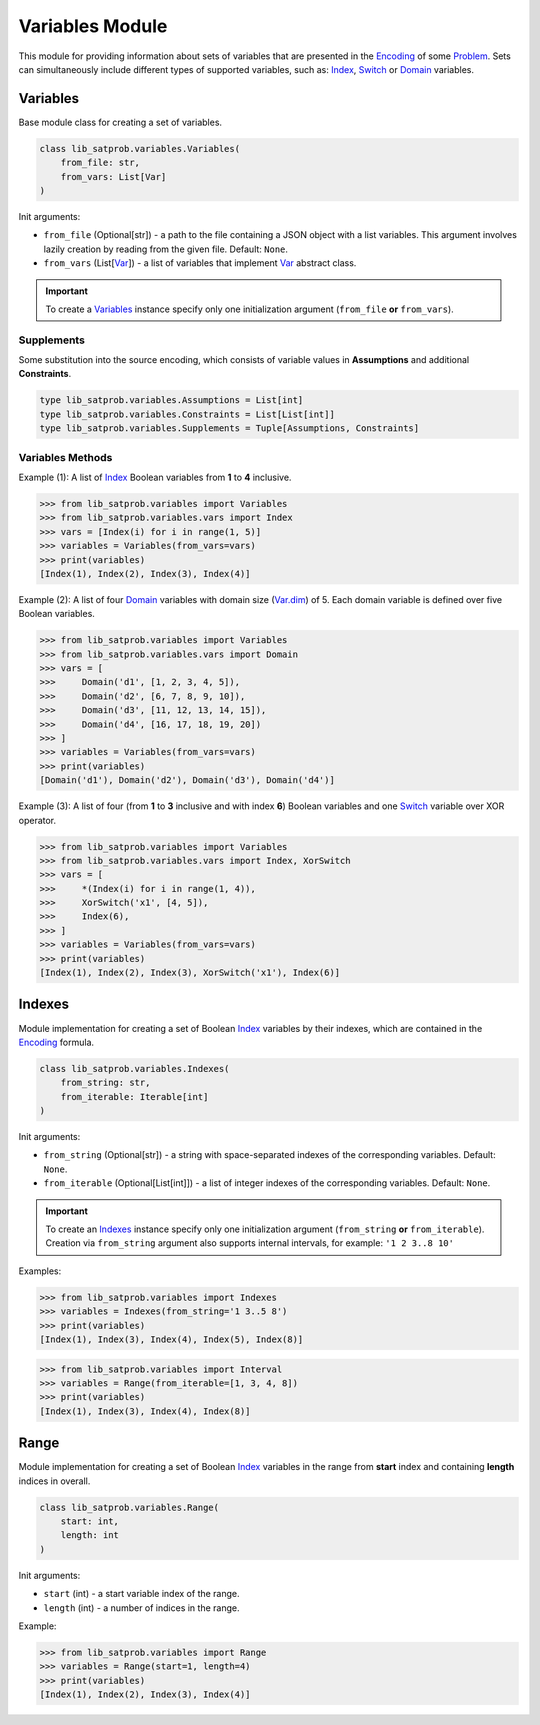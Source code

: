 Variables Module
================

| This module for providing information about sets of variables that are presented in the `Encoding <./encoding.module.html#encoding>`_ of some `Problem <../lib_satprob.html#problem>`_. Sets can simultaneously include different types of supported variables, such as: `Index <../satprob_models/var.model.html#index>`_, `Switch <../satprob_models/var.model.html#switch>`_ or `Domain <../satprob_models/var.model.html#domain>`_ variables.

Variables
---------

| Base module class for creating a set of variables.

.. code-block:: python

    class lib_satprob.variables.Variables(
        from_file: str,
        from_vars: List[Var]
    )

| Init arguments:

* ``from_file`` (Optional[str]) - a path to the file containing a JSON object with a list variables. This argument involves lazily creation by reading from the given file. Default: ``None``.

* ``from_vars`` (List[`Var <../satprob_models/var.model.html#var>`_]) - a list of variables that implement `Var <../satprob_models/var.model.html#var>`_ abstract class.

.. important::
    To create a `Variables <#variables>`_ instance specify only one initialization argument (``from_file`` **or** ``from_vars``).

Supplements
^^^^^^^^^^^

| Some substitution into the source encoding, which consists of variable values in **Assumptions** and additional **Constraints**.

.. code-block:: python

    type lib_satprob.variables.Assumptions = List[int]
    type lib_satprob.variables.Constraints = List[List[int]]
    type lib_satprob.variables.Supplements = Tuple[Assumptions, Constraints]

Variables Methods
^^^^^^^^^^^^^^^^^

.. function:: variables()

    | This method returns a list of contained variables.

    | Return type: List[`Var <../satprob_models/var.model.html#var>`_]

.. function:: dimension()

    | This method returns a list of integers. Each integer represents the number of possible values that the corresponding variable can take. Essentially, this is a list of values `Var.dim <../satprob_models/var.model.html#dim>`_ for each contained variable.

    | Return type: List[int]

.. function:: power()

    | This method returns a the number of all possible unique `Supplements <#supplements>`_ that can be obtained for a given list of variables. Essentially, this is the product of a list of numbers that the `Variables.dimension() <#dimension>`_ method returns.

    | Returns type: int

.. function:: substitute(using_values, using_var_map)

    | This method substitutes values into each contained variable using the `Var.substitute(...) <../satprob_models/var.model.html#substitute>`_ method, and returns the combined result of their calls.

    | Input arguments:

    * ``using_values`` (Optional[List[int]]) - a list of numbers in range of ``0`` to `Variables.dimension() <#dimension>`_ for each contained variable.

    * ``using_var_map`` (Optional[`VarMap <satprob_models/var.model.html#varmap>`_]) - a dictionary where each contained variable is associated with a number in range of ``0`` to `Var.dim <../satprob_models/var.model.html#dim>`_.

    .. important::

        To substitute values specify only one input argument (``using_values`` **or** ``using_var_map``).

    | Return type: `Supplements <#supplements>`_

.. function:: enumerate(offset, length, with_random_state)

    | This method enumerates all possible unique `Supplements <#supplements>`_ for a given list of variables starting with `Supplements <#supplements>`_ obtained by substituting the values ``{ 0 }^n`` and ending with the maximum values for the corresponding `Variables.dimension() <#dimension>`_ (for example ``{ 1 }^n`` if all variables are binary), where ``n`` is equal to the length of there `Variables.dimension() <#dimension>`_.

    | The method provides from `Enumerable.enumerate(...) <satprob_models/enumerable.model.html#enumerate>`_ inherited class.

    | Input arguments:

    * ``offset`` (Optional[int]) - a count of leading `Supplements <#supplements>`_ that will be skipped. Default: ``0``.

    * ``length`` (Optional[int]) - a count of `Supplements <#supplements>`_ that will be returned. If equals ``None`` then return all `Supplements <#supplements>`_ from ``offset`` to end. Default: ``None``.

    * ``with_random_state`` (Optional[`RandomState <https://numpy.org/doc/stable/reference/random/legacy.html#numpy.random.RandomState>`_]) - a state that is used to shuffle order of returned `Supplements <#supplements>`_. If equals ``None`` then returns in usual order. Default: ``None``.

    | Return type: List[`Supplements <#supplements>`_]

| Example (1): A list of `Index <../satprob_models/var.model.html#index>`_ Boolean variables from **1** to **4** inclusive.

.. code-block:: python

    >>> from lib_satprob.variables import Variables
    >>> from lib_satprob.variables.vars import Index
    >>> vars = [Index(i) for i in range(1, 5)]
    >>> variables = Variables(from_vars=vars)
    >>> print(variables)
    [Index(1), Index(2), Index(3), Index(4)]

| Example (2): A list of four `Domain <../satprob_models/var.model.html#domain>`_ variables with domain size (`Var.dim <../satprob_models/var.model.html#dim>`_) of 5. Each domain variable is defined over five Boolean variables.

.. code-block:: python

    >>> from lib_satprob.variables import Variables
    >>> from lib_satprob.variables.vars import Domain
    >>> vars = [
    >>>     Domain('d1', [1, 2, 3, 4, 5]),
    >>>     Domain('d2', [6, 7, 8, 9, 10]),
    >>>     Domain('d3', [11, 12, 13, 14, 15]),
    >>>     Domain('d4', [16, 17, 18, 19, 20])
    >>> ]
    >>> variables = Variables(from_vars=vars)
    >>> print(variables)
    [Domain('d1'), Domain('d2'), Domain('d3'), Domain('d4')]

| Example (3): A list of four (from **1** to **3** inclusive and with index **6**) Boolean variables and one `Switch <../satprob_models/var.model.html#switch>`_ variable over XOR operator.

.. code-block:: python

    >>> from lib_satprob.variables import Variables
    >>> from lib_satprob.variables.vars import Index, XorSwitch
    >>> vars = [
    >>>     *(Index(i) for i in range(1, 4)),
    >>>     XorSwitch('x1', [4, 5]),
    >>>     Index(6),
    >>> ]
    >>> variables = Variables(from_vars=vars)
    >>> print(variables)
    [Index(1), Index(2), Index(3), XorSwitch('x1'), Index(6)]

Indexes
-------

| Module implementation for creating a set of Boolean `Index <../satprob_models/var.model.html#index>`_ variables by their indexes, which are contained in the `Encoding <./encoding.module.html#encoding>`_ formula.

.. code-block:: python

    class lib_satprob.variables.Indexes(
        from_string: str,
        from_iterable: Iterable[int]
    )

| Init arguments:

* ``from_string`` (Optional[str]) - a string with space-separated indexes of the corresponding variables. Default: ``None``.

* ``from_iterable`` (Optional[List[int]]) - a list of integer indexes of the corresponding variables. Default: ``None``.

.. important::

    To create an `Indexes <variables.module.html#indexes>`_ instance specify only one initialization argument (``from_string`` **or** ``from_iterable``). Creation via ``from_string`` argument also supports internal intervals, for example: ``'1 2 3..8 10'``

| Examples:

.. code-block:: python

    >>> from lib_satprob.variables import Indexes
    >>> variables = Indexes(from_string='1 3..5 8')
    >>> print(variables)
    [Index(1), Index(3), Index(4), Index(5), Index(8)]

.. code-block:: python

    >>> from lib_satprob.variables import Interval
    >>> variables = Range(from_iterable=[1, 3, 4, 8])
    >>> print(variables)
    [Index(1), Index(3), Index(4), Index(8)]

Range
-----

| Module implementation for creating a set of Boolean `Index <../satprob_models/var.model.html#index>`_ variables in the range from **start** index and containing **length** indices in overall.

.. code-block:: python

    class lib_satprob.variables.Range(
        start: int,
        length: int
    )

| Init arguments:

*  ``start`` (int) - a start variable index of the range.

*  ``length`` (int) - a number of indices in the range.

| Example:

.. code-block:: python

    >>> from lib_satprob.variables import Range
    >>> variables = Range(start=1, length=4)
    >>> print(variables)
    [Index(1), Index(2), Index(3), Index(4)]
